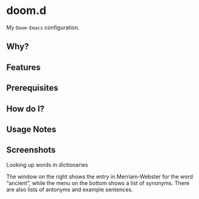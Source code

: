 * doom.d

My =Doom-Emacs= configuration.

[[file:splash/emacs.png]]

** Why?
** Features
** Prerequisites
** How do I?
** Usage Notes
** Screenshots
**** Looking up words in dictionaries
The window on the right shows the entry in Merriam-Webster for the word “ancient”, while the menu on the bottom shows a list of synonyms. There are also lists of antonyms and example sentences.
[[file:screenshots/lookup.png]]


#  LocalWords:  emacs
